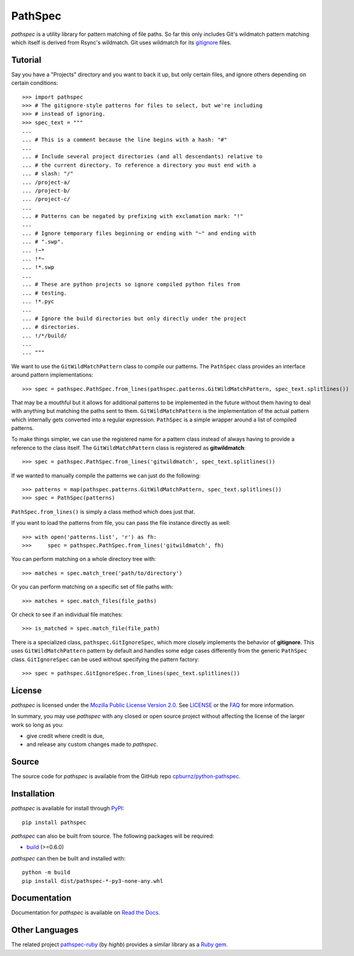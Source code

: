
PathSpec
========

*pathspec* is a utility library for pattern matching of file paths. So
far this only includes Git's wildmatch pattern matching which itself is
derived from Rsync's wildmatch. Git uses wildmatch for its `gitignore`_
files.

.. _`gitignore`: http://git-scm.com/docs/gitignore


Tutorial
--------

Say you have a "Projects" directory and you want to back it up, but only
certain files, and ignore others depending on certain conditions::

	>>> import pathspec
	>>> # The gitignore-style patterns for files to select, but we're including
	>>> # instead of ignoring.
	>>> spec_text = """
	...
	... # This is a comment because the line begins with a hash: "#"
	...
	... # Include several project directories (and all descendants) relative to
	... # the current directory. To reference a directory you must end with a
	... # slash: "/"
	... /project-a/
	... /project-b/
	... /project-c/
	...
	... # Patterns can be negated by prefixing with exclamation mark: "!"
	...
	... # Ignore temporary files beginning or ending with "~" and ending with
	... # ".swp".
	... !~*
	... !*~
	... !*.swp
	...
	... # These are python projects so ignore compiled python files from
	... # testing.
	... !*.pyc
	...
	... # Ignore the build directories but only directly under the project
	... # directories.
	... !/*/build/
	...
	... """

We want to use the ``GitWildMatchPattern`` class to compile our patterns. The
``PathSpec`` class provides an interface around pattern implementations::

	>>> spec = pathspec.PathSpec.from_lines(pathspec.patterns.GitWildMatchPattern, spec_text.splitlines())

That may be a mouthful but it allows for additional patterns to be implemented
in the future without them having to deal with anything but matching the paths
sent to them. ``GitWildMatchPattern`` is the implementation of the actual
pattern which internally gets converted into a regular expression. ``PathSpec``
is a simple wrapper around a list of compiled patterns.

To make things simpler, we can use the registered name for a pattern class
instead of always having to provide a reference to the class itself. The
``GitWildMatchPattern`` class is registered as **gitwildmatch**::

	>>> spec = pathspec.PathSpec.from_lines('gitwildmatch', spec_text.splitlines())

If we wanted to manually compile the patterns we can just do the following::

	>>> patterns = map(pathspec.patterns.GitWildMatchPattern, spec_text.splitlines())
	>>> spec = PathSpec(patterns)

``PathSpec.from_lines()`` is simply a class method which does just that.

If you want to load the patterns from file, you can pass the file instance
directly as well::

	>>> with open('patterns.list', 'r') as fh:
	>>>     spec = pathspec.PathSpec.from_lines('gitwildmatch', fh)

You can perform matching on a whole directory tree with::

	>>> matches = spec.match_tree('path/to/directory')

Or you can perform matching on a specific set of file paths with::

	>>> matches = spec.match_files(file_paths)

Or check to see if an individual file matches::

	>>> is_matched = spec.match_file(file_path)

There is a specialized class, ``pathspec.GitIgnoreSpec``, which more closely
implements the behavior of **gitignore**. This uses ``GitWildMatchPattern``
pattern by default and handles some edge cases differently from the generic
``PathSpec`` class. ``GitIgnoreSpec`` can be used without specifying the pattern
factory::

	>>> spec = pathspec.GitIgnoreSpec.from_lines(spec_text.splitlines())


License
-------

*pathspec* is licensed under the `Mozilla Public License Version 2.0`_. See
`LICENSE`_ or the `FAQ`_ for more information.

In summary, you may use *pathspec* with any closed or open source project
without affecting the license of the larger work so long as you:

- give credit where credit is due,

- and release any custom changes made to *pathspec*.

.. _`Mozilla Public License Version 2.0`: http://www.mozilla.org/MPL/2.0
.. _`LICENSE`: LICENSE
.. _`FAQ`: http://www.mozilla.org/MPL/2.0/FAQ.html


Source
------

The source code for *pathspec* is available from the GitHub repo
`cpburnz/python-pathspec`_.

.. _`cpburnz/python-pathspec`: https://github.com/cpburnz/python-pathspec


Installation
------------

*pathspec* is available for install through `PyPI`_::

	pip install pathspec

*pathspec* can also be built from source. The following packages will be
required:

- `build`_ (>=0.6.0)

*pathspec* can then be built and installed with::

	python -m build
	pip install dist/pathspec-*-py3-none-any.whl

.. _`PyPI`: http://pypi.python.org/pypi/pathspec
.. _`build`: https://pypi.org/project/build/


Documentation
-------------

Documentation for *pathspec* is available on `Read the Docs`_.

.. _`Read the Docs`: https://python-path-specification.readthedocs.io


Other Languages
---------------

The related project `pathspec-ruby`_ (by *highb*) provides a similar library as
a `Ruby gem`_.

.. _`pathspec-ruby`: https://github.com/highb/pathspec-ruby
.. _`Ruby gem`: https://rubygems.org/gems/pathspec

